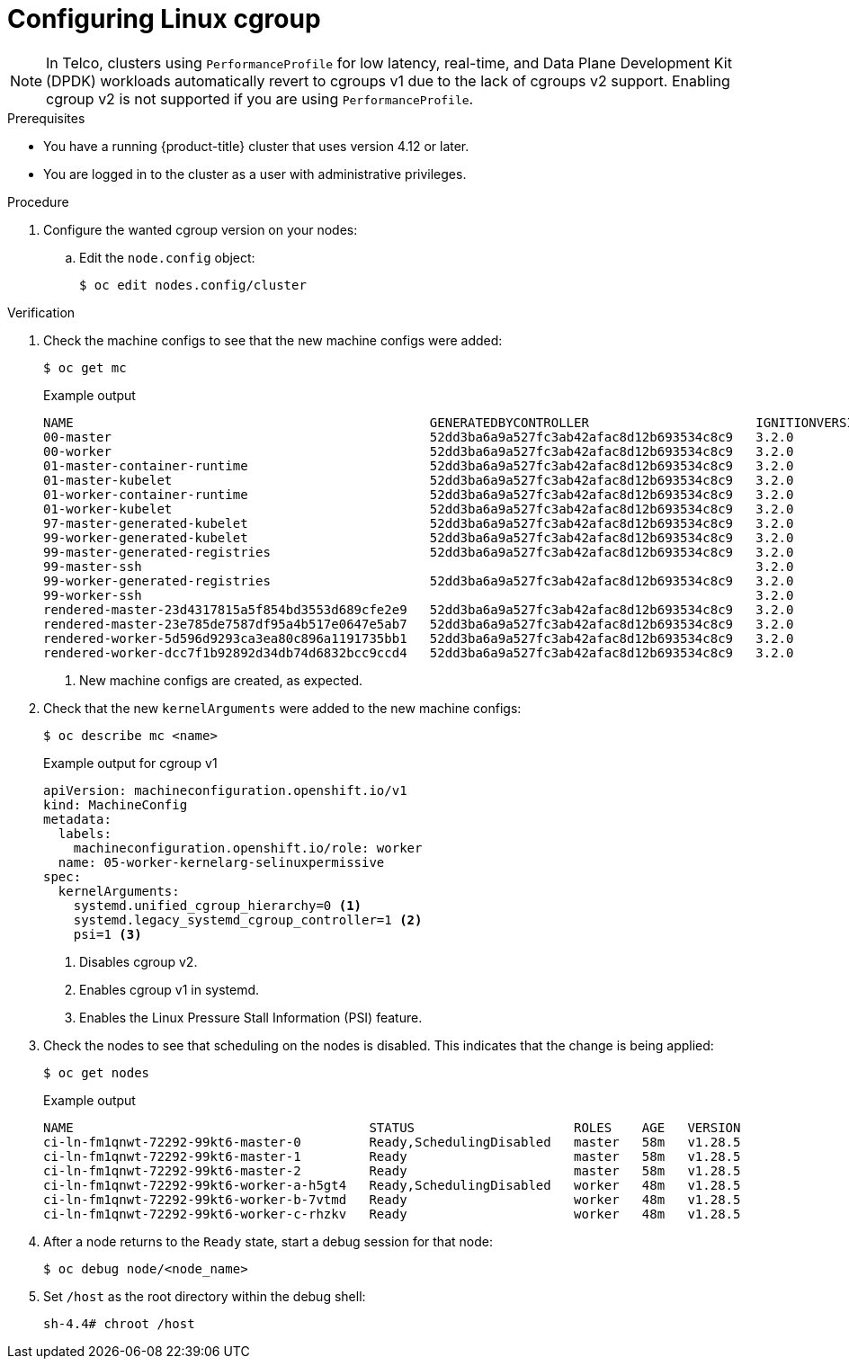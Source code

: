 // Module included in the following assemblies:
//
// * nodes/clusters/nodes-cluster-cgroups-2.adoc
// * post_installation_configuration/machine-configuration-tasks.adoc

ifeval::["{context}" == "nodes-cluster-cgroups-2"]
:nodes:
endif::[]
ifeval::["{context}" == "post-install-cluster-tasks"]
:post:
endif::[]

:_mod-docs-content-type: PROCEDURE
[id="nodes-clusters-cgroups-2_{context}"]
= Configuring Linux cgroup

ifndef::openshift-origin[]
ifdef::post[]
As of {product-title} 4.14, {product-title} uses link:https://www.kernel.org/doc/html/latest/admin-guide/cgroup-v2.html[Linux control group version 2] (cgroup v2) in your cluster. If you are using cgroup v1 on {product-title} 4.13 or earlier, migrating to {product-title} 4.14 or later will not automatically update your cgroup configuration to version 2. A fresh installation of {product-title} 4.14 or later will use cgroup v2 by default. However, you can enable link:https://www.kernel.org/doc/html/latest/admin-guide/cgroup-v1/index.html[Linux control group version 1] (cgroup v1) upon installation. 
endif::post[]
endif::openshift-origin[]
ifdef::openshift-origin[]
ifdef::post[]
{product-title} uses link:https://www.kernel.org/doc/html/latest/admin-guide/cgroup-v2.html[Linux control group version 2] (cgroup v2) in your cluster.
endif::post[]
endif::openshift-origin[]

ifdef::post[]
cgroup v2 is the current version of the Linux cgroup API. cgroup v2 offers several improvements over cgroup v1, including a unified hierarchy, safer sub-tree delegation, new features such as link:https://www.kernel.org/doc/html/latest/accounting/psi.html[Pressure Stall Information], and enhanced resource management and isolation. However, cgroup v2 has different CPU, memory, and I/O management characteristics than cgroup v1. Therefore, some workloads might experience slight differences in memory or CPU usage on clusters that run cgroup v2.

You can change between cgroup v1 and cgroup v2, as needed. Enabling cgroup v1 in {product-title} disables all cgroup v2 controllers and hierarchies in your cluster. 
endif::post[]

ifdef::nodes[]
You can enable link:https://www.kernel.org/doc/html/latest/admin-guide/cgroup-v1/index.html[Linux control group version 1] (cgroup v1) or link:https://www.kernel.org/doc/html/latest/admin-guide/cgroup-v2.html[Linux control group version 2] (cgroup v2)  by editing the `node.config` object. The default is cgroup v2.
endif::nodes[]

[NOTE]
====
In Telco, clusters using `PerformanceProfile` for low latency, real-time, and Data Plane Development Kit (DPDK) workloads automatically revert to cgroups v1 due to the lack of cgroups v2 support. Enabling cgroup v2 is not supported if you are using `PerformanceProfile`. 
====

.Prerequisites
* You have a running {product-title} cluster that uses version 4.12 or later.
* You are logged in to the cluster as a user with administrative privileges.

.Procedure

. Configure the wanted cgroup version on your nodes:

.. Edit the `node.config` object:
+
[source,terminal]
----
$ oc edit nodes.config/cluster
----

ifdef::post[]
.. Add `spec.cgroupMode: "v1"`:
+
.Example `node.config` object
[source,yaml]
----
apiVersion: config.openshift.io/v1
kind: Node
metadata:
  annotations:
    include.release.openshift.io/ibm-cloud-managed: "true"
    include.release.openshift.io/self-managed-high-availability: "true"
    include.release.openshift.io/single-node-developer: "true"
    release.openshift.io/create-only: "true"
  creationTimestamp: "2022-07-08T16:02:51Z"
  generation: 1
  name: cluster
  ownerReferences:
  - apiVersion: config.openshift.io/v1
    kind: ClusterVersion
    name: version
    uid: 36282574-bf9f-409e-a6cd-3032939293eb
  resourceVersion: "1865"
  uid: 0c0f7a4c-4307-4187-b591-6155695ac85b
spec:
  cgroupMode: "v1" <1>
...
----
<1> Enables cgroup v1.
endif::post[]

ifdef::nodes[]
.. Edit the `spec.cgroupMode` parameter:
+
.Example `node.config` object
[source,yaml]
----
apiVersion: config.openshift.io/v1
kind: Node
metadata:
  annotations:
    include.release.openshift.io/ibm-cloud-managed: "true"
    include.release.openshift.io/self-managed-high-availability: "true"
    include.release.openshift.io/single-node-developer: "true"
    release.openshift.io/create-only: "true"
  creationTimestamp: "2022-07-08T16:02:51Z"
  generation: 1
  name: cluster
  ownerReferences:
  - apiVersion: config.openshift.io/v1
    kind: ClusterVersion
    name: version
    uid: 36282574-bf9f-409e-a6cd-3032939293eb
  resourceVersion: "1865"
  uid: 0c0f7a4c-4307-4187-b591-6155695ac85b
spec:
  cgroupMode: "v1" <1>
...
----
<1> Specify `v1` to enable cgroup v1 or `v2` for cgroup v2.
endif::nodes[]

.Verification

. Check the machine configs to see that the new machine configs were added:
+
[source,terminal]
----
$ oc get mc
----
+
.Example output
[source,terminal]
----
NAME                                               GENERATEDBYCONTROLLER                      IGNITIONVERSION   AGE
00-master                                          52dd3ba6a9a527fc3ab42afac8d12b693534c8c9   3.2.0             33m
00-worker                                          52dd3ba6a9a527fc3ab42afac8d12b693534c8c9   3.2.0             33m
01-master-container-runtime                        52dd3ba6a9a527fc3ab42afac8d12b693534c8c9   3.2.0             33m
01-master-kubelet                                  52dd3ba6a9a527fc3ab42afac8d12b693534c8c9   3.2.0             33m
01-worker-container-runtime                        52dd3ba6a9a527fc3ab42afac8d12b693534c8c9   3.2.0             33m
01-worker-kubelet                                  52dd3ba6a9a527fc3ab42afac8d12b693534c8c9   3.2.0             33m
97-master-generated-kubelet                        52dd3ba6a9a527fc3ab42afac8d12b693534c8c9   3.2.0             33m
99-worker-generated-kubelet                        52dd3ba6a9a527fc3ab42afac8d12b693534c8c9   3.2.0             33m
99-master-generated-registries                     52dd3ba6a9a527fc3ab42afac8d12b693534c8c9   3.2.0             33m
99-master-ssh                                                                                 3.2.0             40m
99-worker-generated-registries                     52dd3ba6a9a527fc3ab42afac8d12b693534c8c9   3.2.0             33m
99-worker-ssh                                                                                 3.2.0             40m
rendered-master-23d4317815a5f854bd3553d689cfe2e9   52dd3ba6a9a527fc3ab42afac8d12b693534c8c9   3.2.0             10s <1>
rendered-master-23e785de7587df95a4b517e0647e5ab7   52dd3ba6a9a527fc3ab42afac8d12b693534c8c9   3.2.0             33m
rendered-worker-5d596d9293ca3ea80c896a1191735bb1   52dd3ba6a9a527fc3ab42afac8d12b693534c8c9   3.2.0             33m
rendered-worker-dcc7f1b92892d34db74d6832bcc9ccd4   52dd3ba6a9a527fc3ab42afac8d12b693534c8c9   3.2.0             10s
----
<1> New machine configs are created, as expected.

. Check that the new `kernelArguments` were added to the new machine configs:
+
[source,terminal]
----
$ oc describe mc <name>
----
+
ifdef::nodes[]
.Example output for cgroup v2
[source,terminal]
----
apiVersion: machineconfiguration.openshift.io/v1
kind: MachineConfig
metadata:
  labels:
    machineconfiguration.openshift.io/role: worker
  name: 05-worker-kernelarg-selinuxpermissive
spec:
  kernelArguments:
    systemd_unified_cgroup_hierarchy=1 <1>
    cgroup_no_v1="all" <2>
    psi=0
----
<1> Enables cgroup v2 in systemd.
<2> Disables cgroup v1.
+
endif::nodes[]
.Example output for cgroup v1
[source,terminal]
----
apiVersion: machineconfiguration.openshift.io/v1
kind: MachineConfig
metadata:
  labels:
    machineconfiguration.openshift.io/role: worker
  name: 05-worker-kernelarg-selinuxpermissive
spec:
  kernelArguments:
    systemd.unified_cgroup_hierarchy=0 <1>
    systemd.legacy_systemd_cgroup_controller=1 <2>
    psi=1 <3>
----
<1> Disables cgroup v2.
<2> Enables cgroup v1 in systemd.
<3> Enables the Linux Pressure Stall Information (PSI) feature.

. Check the nodes to see that scheduling on the nodes is disabled. This indicates that the change is being applied:
+
[source,terminal]
----
$ oc get nodes
----
+
.Example output
[source,terminal]
----
NAME                                       STATUS                     ROLES    AGE   VERSION
ci-ln-fm1qnwt-72292-99kt6-master-0         Ready,SchedulingDisabled   master   58m   v1.28.5
ci-ln-fm1qnwt-72292-99kt6-master-1         Ready                      master   58m   v1.28.5
ci-ln-fm1qnwt-72292-99kt6-master-2         Ready                      master   58m   v1.28.5
ci-ln-fm1qnwt-72292-99kt6-worker-a-h5gt4   Ready,SchedulingDisabled   worker   48m   v1.28.5
ci-ln-fm1qnwt-72292-99kt6-worker-b-7vtmd   Ready                      worker   48m   v1.28.5
ci-ln-fm1qnwt-72292-99kt6-worker-c-rhzkv   Ready                      worker   48m   v1.28.5
----

. After a node returns to the `Ready` state, start a debug session for that node:
+
[source,terminal]
----
$ oc debug node/<node_name>
----

. Set `/host` as the root directory within the debug shell:
+
[source,terminal]
----
sh-4.4# chroot /host
----

ifdef::post[]
. Check that the `sys/fs/cgroup/cgroup2fs` file is present on your nodes. This file is created by cgroup v1:
+
[source,terminal]
----
$ stat -c %T -f /sys/fs/cgroup
----
+
.Example output
[source,terminal]
----
cgroup2fs
----
endif::post[]
ifdef::nodes[]
. Check that the `sys/fs/cgroup/cgroup2fs` or `sys/fs/cgroup/tmpfs` file is present on your nodes:
+
[source,terminal]
----
$ stat -c %T -f /sys/fs/cgroup
----
+
.Example output for cgroup v2
[source,terminal]
----
cgroup2fs
----
+
.Example output for cgroup v1
[source,terminal]
----
tmpfs
----
endif::nodes[]

ifeval::["{context}" == "nodes-cluster-cgroups-2"]
:!nodes:
endif::[]
ifeval::["{context}" == "post-install-cluster-tasks"]
:!post:
endif::[]
